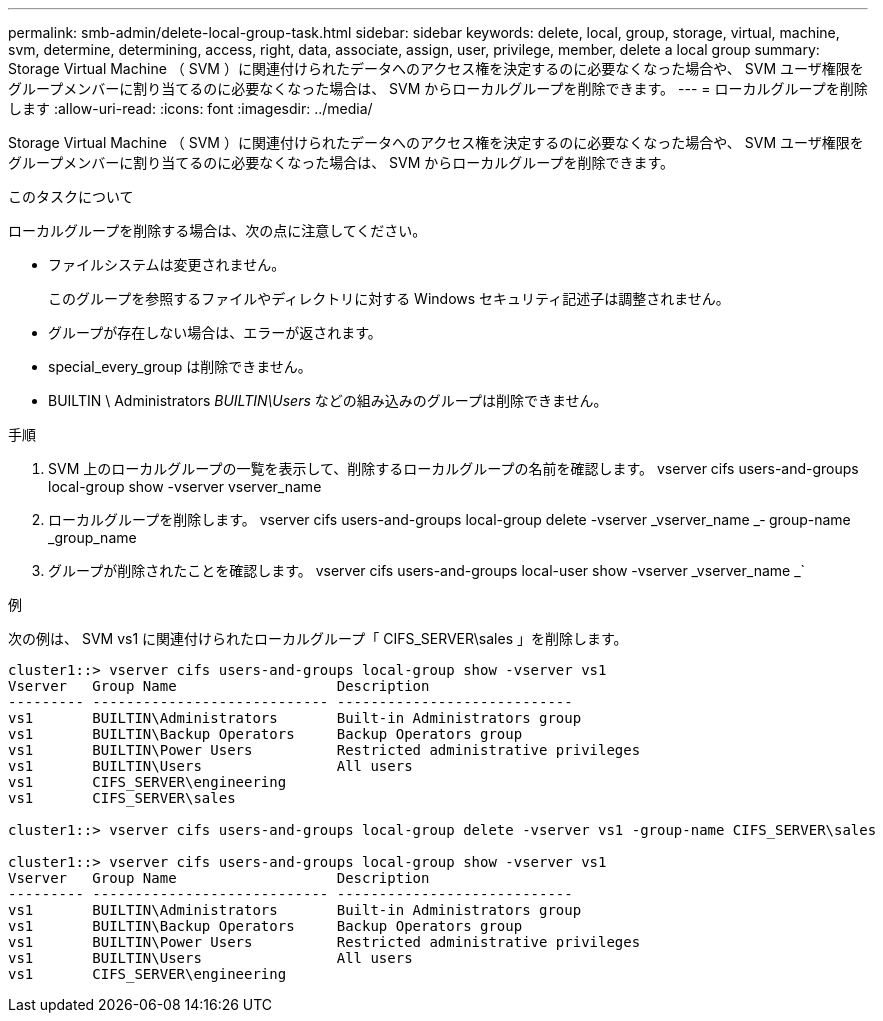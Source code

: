 ---
permalink: smb-admin/delete-local-group-task.html 
sidebar: sidebar 
keywords: delete, local, group, storage, virtual, machine, svm, determine, determining, access, right, data, associate, assign, user, privilege, member, delete a local group 
summary: Storage Virtual Machine （ SVM ）に関連付けられたデータへのアクセス権を決定するのに必要なくなった場合や、 SVM ユーザ権限をグループメンバーに割り当てるのに必要なくなった場合は、 SVM からローカルグループを削除できます。 
---
= ローカルグループを削除します
:allow-uri-read: 
:icons: font
:imagesdir: ../media/


[role="lead"]
Storage Virtual Machine （ SVM ）に関連付けられたデータへのアクセス権を決定するのに必要なくなった場合や、 SVM ユーザ権限をグループメンバーに割り当てるのに必要なくなった場合は、 SVM からローカルグループを削除できます。

.このタスクについて
ローカルグループを削除する場合は、次の点に注意してください。

* ファイルシステムは変更されません。
+
このグループを参照するファイルやディレクトリに対する Windows セキュリティ記述子は調整されません。

* グループが存在しない場合は、エラーが返されます。
* special_every_group は削除できません。
* BUILTIN \ Administrators _BUILTIN\Users_ などの組み込みのグループは削除できません。


.手順
. SVM 上のローカルグループの一覧を表示して、削除するローカルグループの名前を確認します。 vserver cifs users-and-groups local-group show -vserver vserver_name
. ローカルグループを削除します。 vserver cifs users-and-groups local-group delete -vserver _vserver_name _‑ group-name _group_name
. グループが削除されたことを確認します。 vserver cifs users-and-groups local-user show -vserver _vserver_name _`


.例
次の例は、 SVM vs1 に関連付けられたローカルグループ「 CIFS_SERVER\sales 」を削除します。

[listing]
----
cluster1::> vserver cifs users-and-groups local-group show -vserver vs1
Vserver   Group Name                   Description
--------- ---------------------------- ----------------------------
vs1       BUILTIN\Administrators       Built-in Administrators group
vs1       BUILTIN\Backup Operators     Backup Operators group
vs1       BUILTIN\Power Users          Restricted administrative privileges
vs1       BUILTIN\Users                All users
vs1       CIFS_SERVER\engineering
vs1       CIFS_SERVER\sales

cluster1::> vserver cifs users-and-groups local-group delete -vserver vs1 -group-name CIFS_SERVER\sales

cluster1::> vserver cifs users-and-groups local-group show -vserver vs1
Vserver   Group Name                   Description
--------- ---------------------------- ----------------------------
vs1       BUILTIN\Administrators       Built-in Administrators group
vs1       BUILTIN\Backup Operators     Backup Operators group
vs1       BUILTIN\Power Users          Restricted administrative privileges
vs1       BUILTIN\Users                All users
vs1       CIFS_SERVER\engineering
----